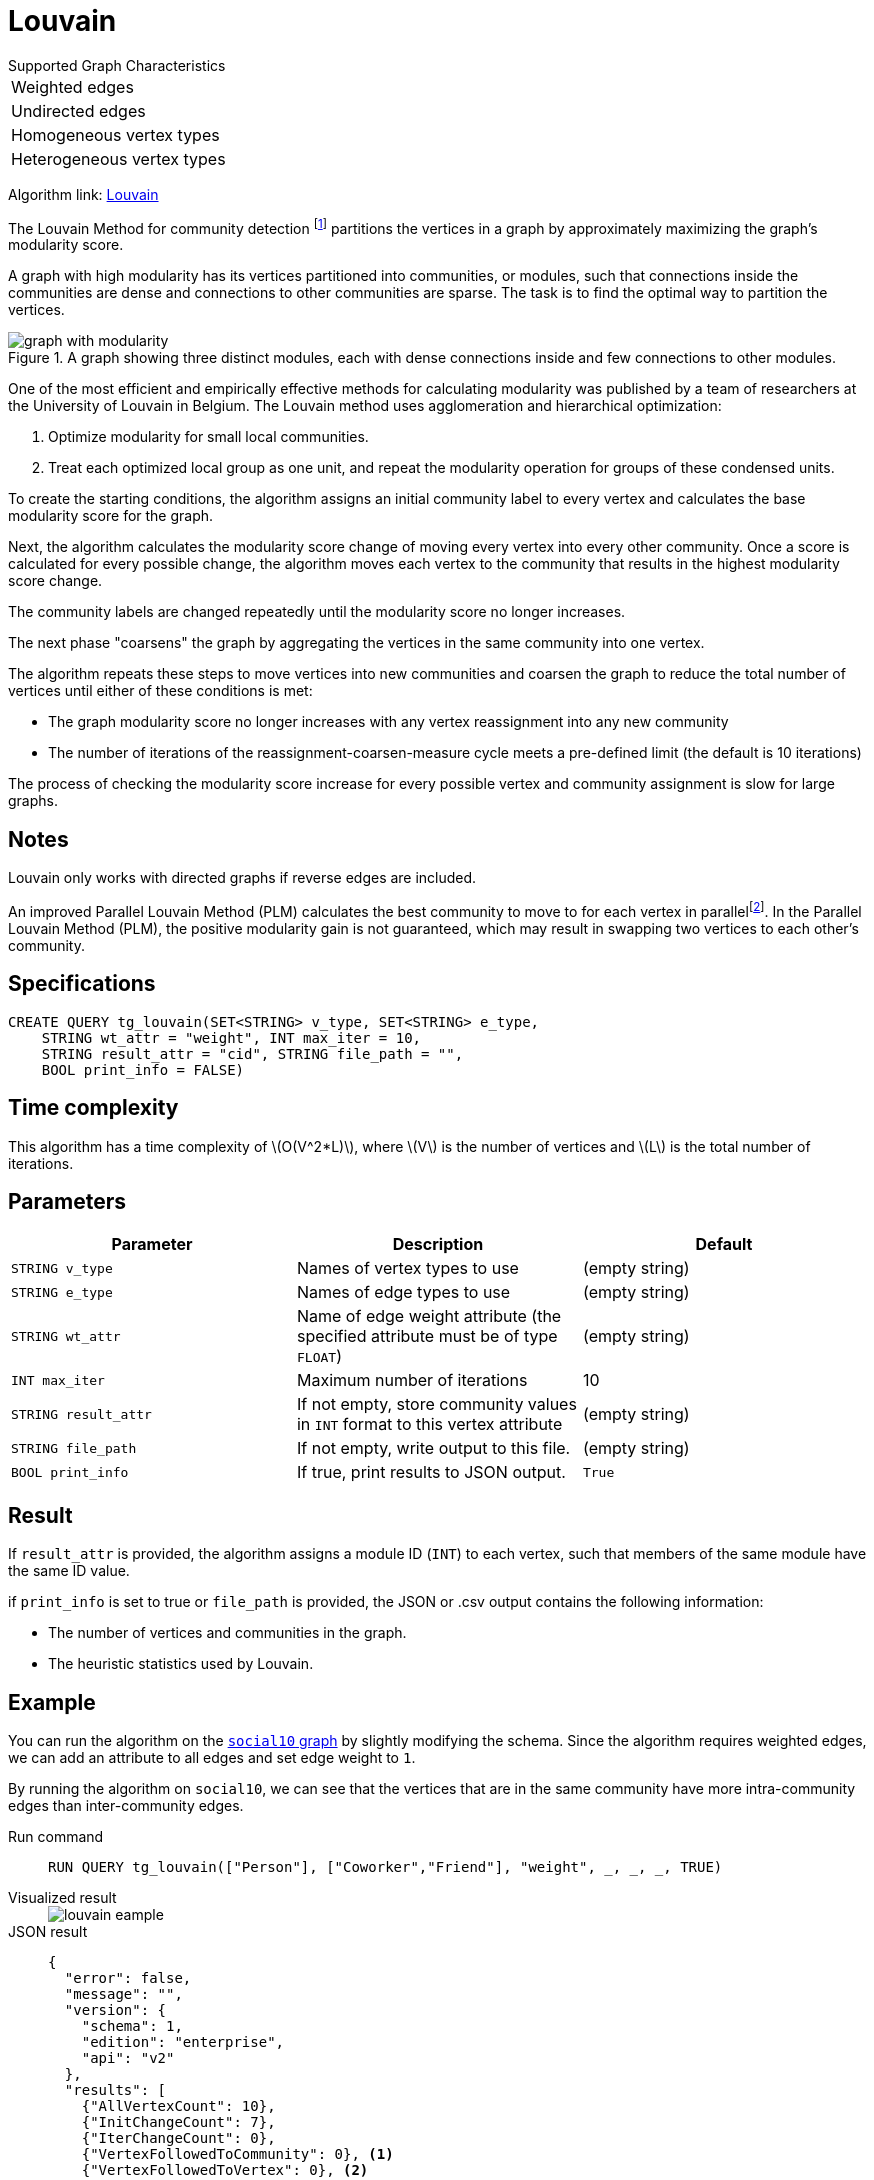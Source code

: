 = Louvain
:description: Specification and use cases for the Louvain community detection algorithm.
:fn-blondel: footnote:[Blondel, Vincent D., et al. "Fast unfolding of communities in large networks." Journal of statistical mechanics: theory and experiment 2008.10 (2008): P10008.]
:fn-staudt: footnote:[Staudt, Christian L., and Henning Meyerhenke. "Engineering parallel algorithms for community detection in massive networks." IEEE Transactions on Parallel and Distributed Systems 27.1 (2016): 171-184.]
:fn-lu: footnote:[Lu, Hao, Mahantesh Halappanavar, and Ananth Kalyanaraman. "Parallel heuristics for scalable community detection." Parallel Computing 47 (2015): 19-37.]
:stem: latexmath
:experimental:

.Supported Graph Characteristics
****
[cols='1']
|===
^|Weighted edges
^|Undirected edges
^|Homogeneous vertex types
^|Heterogeneous vertex types
|===

Algorithm link: link:https://github.com/tigergraph/gsql-graph-algorithms/tree/master/algorithms/Community/louvain[Louvain]

****

The Louvain Method for community detection {fn-blondel} partitions the vertices in a graph by approximately maximizing the graph's modularity score.

A graph with high modularity has its vertices partitioned into communities, or modules, such that connections inside the communities are dense and connections to other communities are sparse.
The task is to find the optimal way to partition the vertices.

.A graph showing three distinct modules, each with dense connections inside and few connections to other modules.
image::graph-with-modularity.png[]

One of the most efficient and empirically effective methods for calculating modularity was published by a team of researchers at the University of Louvain in Belgium.
The Louvain method uses agglomeration and hierarchical optimization:

. Optimize modularity for small local communities.
. Treat each optimized local group as one unit, and repeat the modularity operation for groups of these condensed units.

To create the starting conditions, the algorithm assigns an initial community label to every vertex and calculates the base modularity score for the graph.

Next, the algorithm calculates the modularity score change of moving every vertex into every other community.
Once a score is calculated for every possible change, the algorithm moves each vertex to the community that results in the highest modularity score change.

The community labels are changed repeatedly until the modularity score no longer increases.

The next phase "coarsens" the graph by aggregating the vertices in the same community into one vertex.

The algorithm repeats these steps to move vertices into new communities and coarsen the graph to reduce the total number of vertices until either of these conditions is met:

* The graph modularity score no longer increases with any vertex reassignment into any new community
* The number of iterations of the reassignment-coarsen-measure cycle meets a pre-defined limit (the default is 10 iterations)

The process of checking the modularity score increase for every possible vertex and community assignment is slow for large graphs.

== Notes

Louvain only works with directed graphs if reverse edges are included.

An improved Parallel Louvain Method (PLM) calculates the best community to move to for each vertex in parallel{fn-staudt}.
In the Parallel Louvain Method (PLM), the positive modularity gain is not guaranteed, which may result in swapping two vertices to each other's community.


== Specifications

[source.wrap,gsql]
----
CREATE QUERY tg_louvain(SET<STRING> v_type, SET<STRING> e_type,
    STRING wt_attr = "weight", INT max_iter = 10,
    STRING result_attr = "cid", STRING file_path = "",
    BOOL print_info = FALSE)
----


== Time complexity
This algorithm has a time complexity of stem:[O(V^2*L)], where stem:[V] is the number of vertices and stem:[L] is the total number of iterations.


== Parameters

|===
|Parameter |Description |Default

|`STRING v_type`
|Names of vertex types to use
|(empty string)


|`STRING e_type`
|Names of edge types to use
|(empty string)


|`STRING wt_attr`
|Name of edge weight attribute (the specified attribute must be of type `FLOAT`)
|(empty string)


|`INT max_iter`
|Maximum number of iterations
|10


|`STRING result_attr`
|If not empty, store community values in `INT` format to this vertex attribute
|(empty string)


|`STRING file_path`
|If not empty, write output to this file.
|(empty string)


|`BOOL print_info`
|If true, print results to JSON output.
|`True`


|===


== Result

If `result_attr` is provided, the algorithm assigns a module ID (`INT`) to each vertex, such that members of the same module have the same ID value.

if `print_info` is set to true or `file_path` is provided, the JSON or .csv output contains the following information:

* The number of vertices and communities in the graph.
* The heuristic statistics used by Louvain.


== Example

You can run the algorithm on the xref:intro:index.adoc#_graphs[ `social10` graph] by slightly modifying the schema.
Since the algorithm requires weighted edges, we can add an attribute to all edges and set edge weight to `1`.

By running the algorithm on `social10`, we can see that the vertices that are in the same community have more intra-community edges than inter-community edges.

[tabs]
====
Run command::
+
--
[.wrap,gsql]
----
RUN QUERY tg_louvain(["Person"], ["Coworker","Friend"], "weight", _, _, _, TRUE)
----
--
Visualized result::
+
--
image::louvain-eample.png[]
--
JSON result::
+
--
[,javascript]
----
{
  "error": false,
  "message": "",
  "version": {
    "schema": 1,
    "edition": "enterprise",
    "api": "v2"
  },
  "results": [
    {"AllVertexCount": 10},
    {"InitChangeCount": 7},
    {"IterChangeCount": 0},
    {"VertexFollowedToCommunity": 0}, <1>
    {"VertexFollowedToVertex": 0}, <2>
    {"VertexAssignedToItself": 0},
    {"FinalCommunityCount": 4}
  ]
}
----
<1> Number of vertices followed to community assigned by Louvain.
<2> Number of vertices followed to their only neighbors. For example, if we have (A)---(B), A and B will become a community with only vertex A and B.
--
====
